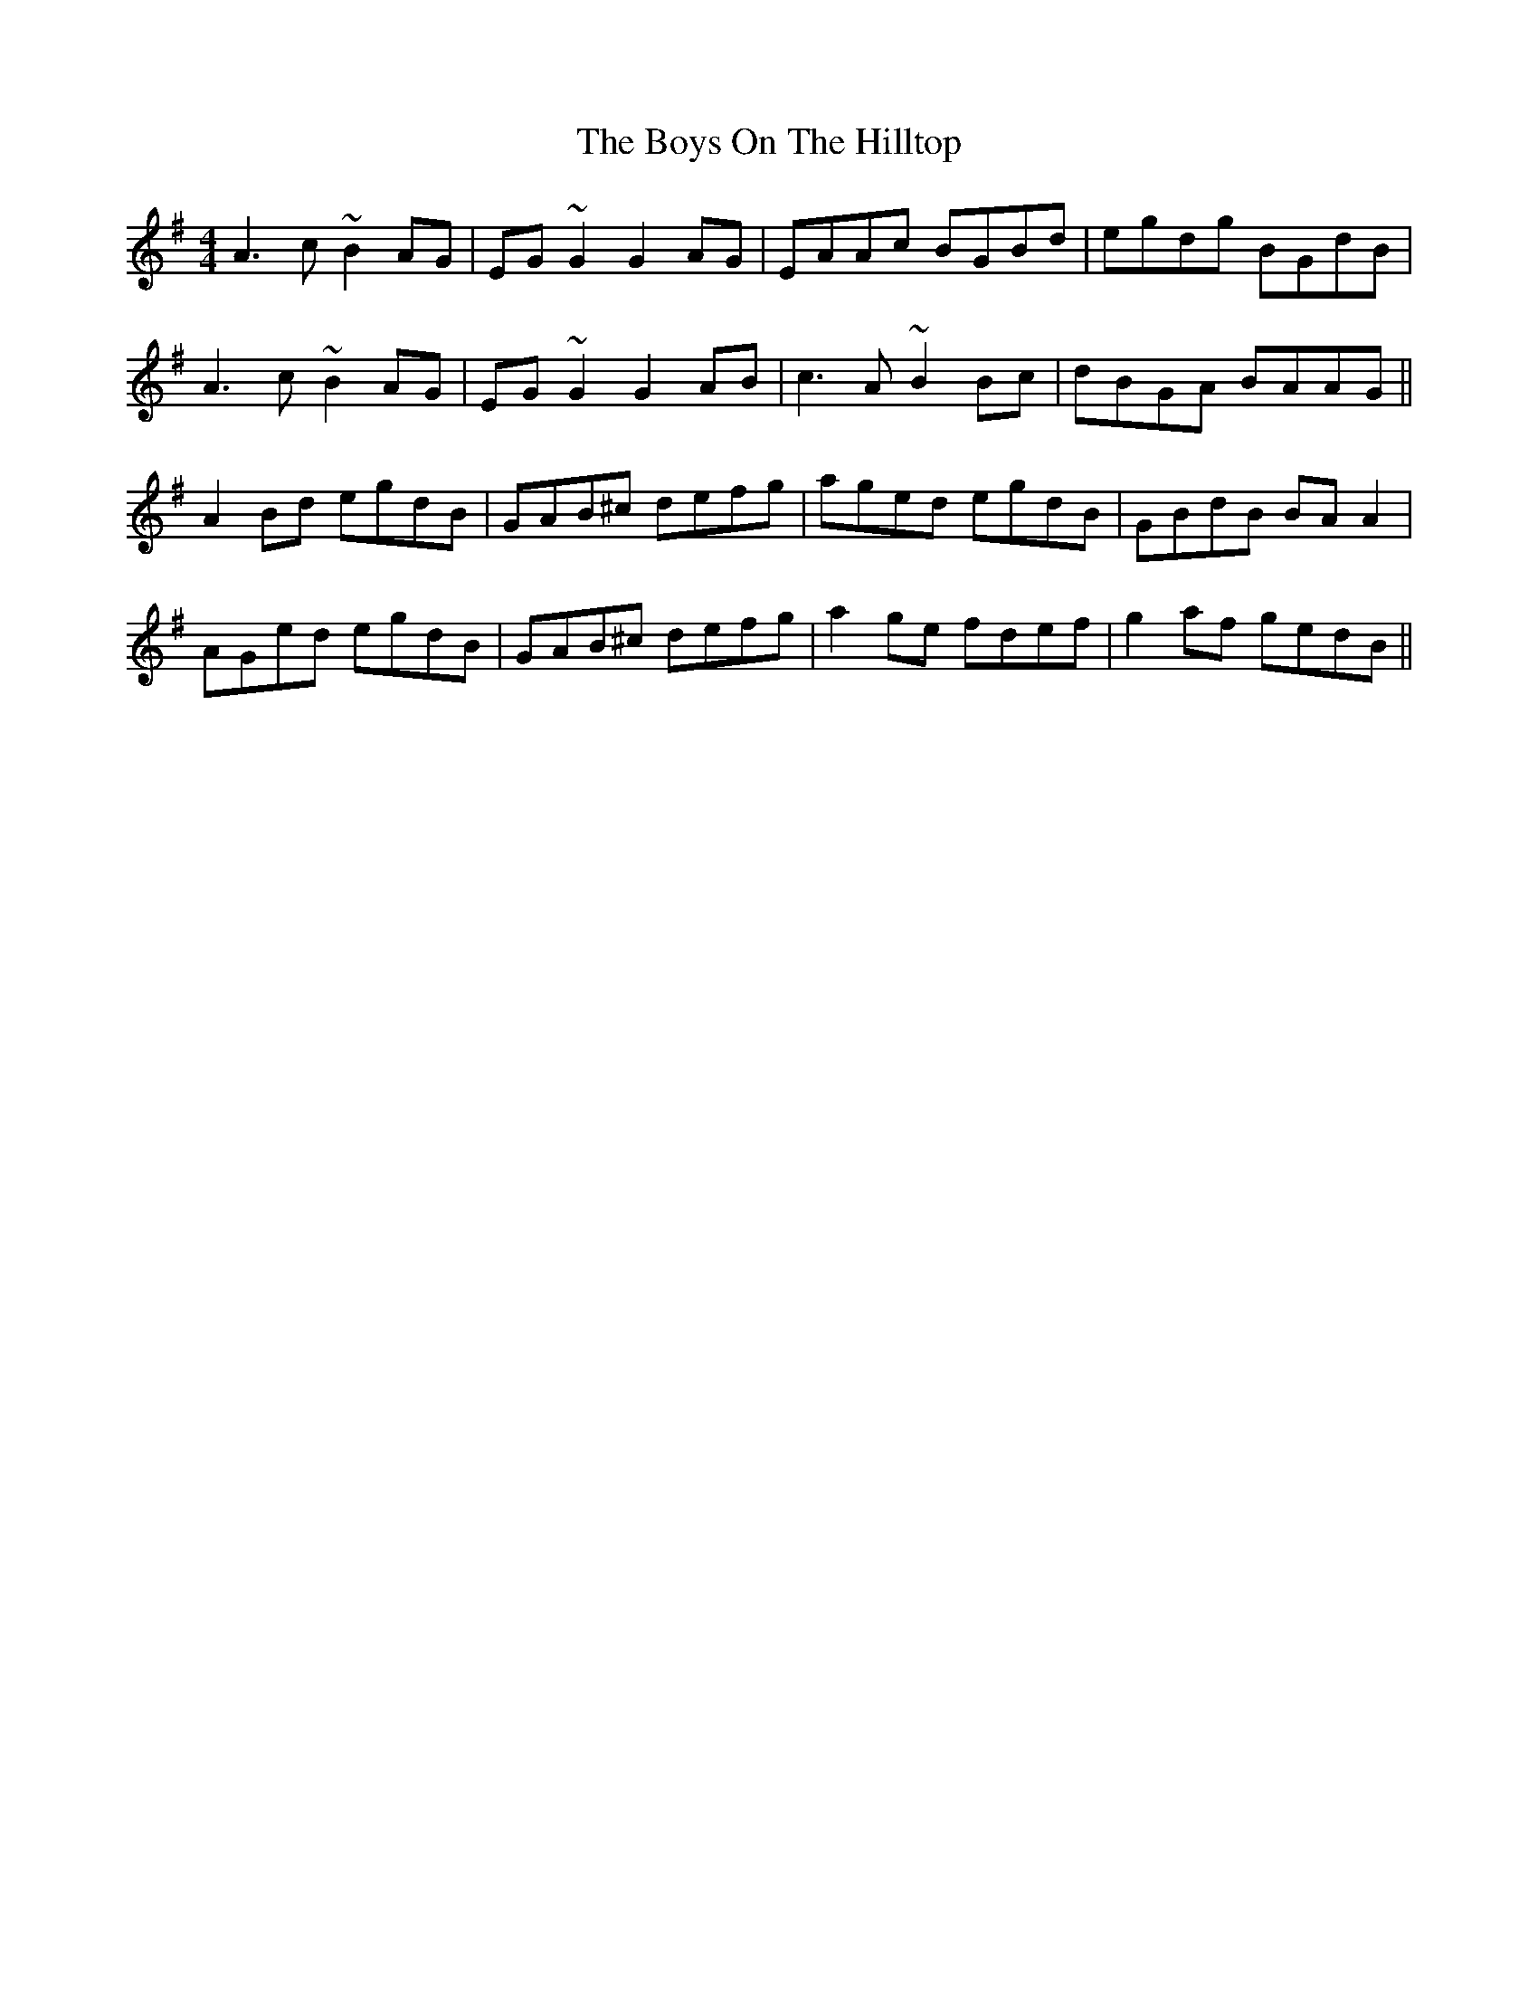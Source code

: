 X: 4835
T: Boys On The Hilltop, The
R: reel
M: 4/4
K: Adorian
A3c ~B2AG|EG~G2 G2AG|EAAc BGBd|egdg BGdB|
A3c ~B2AG|EG~G2 G2AB|c3A ~B2Bc|dBGA BAAG||
A2Bd egdB|GAB^c defg|aged egdB|GBdB BAA2|
AGed egdB|GAB^c defg|a2ge fdef|g2af gedB||


